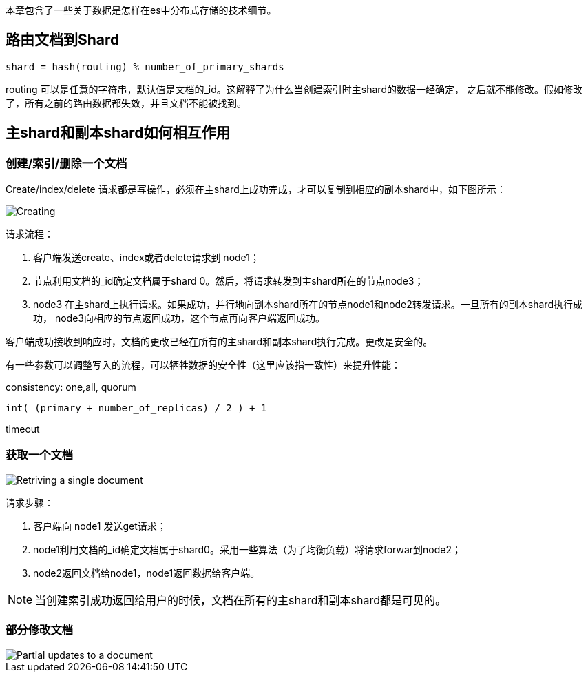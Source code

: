 本章包含了一些关于数据是怎样在es中分布式存储的技术细节。

## 路由文档到Shard

```
shard = hash(routing) % number_of_primary_shards
```

routing 可以是任意的字符串，默认值是文档的_id。这解释了为什么当创建索引时主shard的数据一经确定，
之后就不能修改。假如修改了，所有之前的路由数据都失效，并且文档不能被找到。

## 主shard和副本shard如何相互作用

### 创建/索引/删除一个文档

Create/index/delete 请求都是写操作，必须在主shard上成功完成，才可以复制到相应的副本shard中，如下图所示：

image::https://www.elastic.co/guide/en/elasticsearch/guide/2.x/images/elas_0402.png[Creating,indexing,or deleting a single document]

请求流程：

1. 客户端发送create、index或者delete请求到 node1；

1. 节点利用文档的_id确定文档属于shard 0。然后，将请求转发到主shard所在的节点node3；

1. node3 在主shard上执行请求。如果成功，并行地向副本shard所在的节点node1和node2转发请求。一旦所有的副本shard执行成功，
node3向相应的节点返回成功，这个节点再向客户端返回成功。

客户端成功接收到响应时，文档的更改已经在所有的主shard和副本shard执行完成。更改是安全的。

有一些参数可以调整写入的流程，可以牺牲数据的安全性（这里应该指一致性）来提升性能：

consistency: one,all, quorum

```
int( (primary + number_of_replicas) / 2 ) + 1
```

timeout

### 获取一个文档

image::https://www.elastic.co/guide/en/elasticsearch/guide/current/images/elas_0403.png[Retriving a single document]

请求步骤：

1. 客户端向 node1 发送get请求；

1. node1利用文档的_id确定文档属于shard0。采用一些算法（为了均衡负载）将请求forwar到node2；

1. node2返回文档给node1，node1返回数据给客户端。

NOTE: 当创建索引成功返回给用户的时候，文档在所有的主shard和副本shard都是可见的。

### 部分修改文档

image::https://www.elastic.co/guide/en/elasticsearch/guide/current/images/elas_0404.png[Partial updates to a document]
